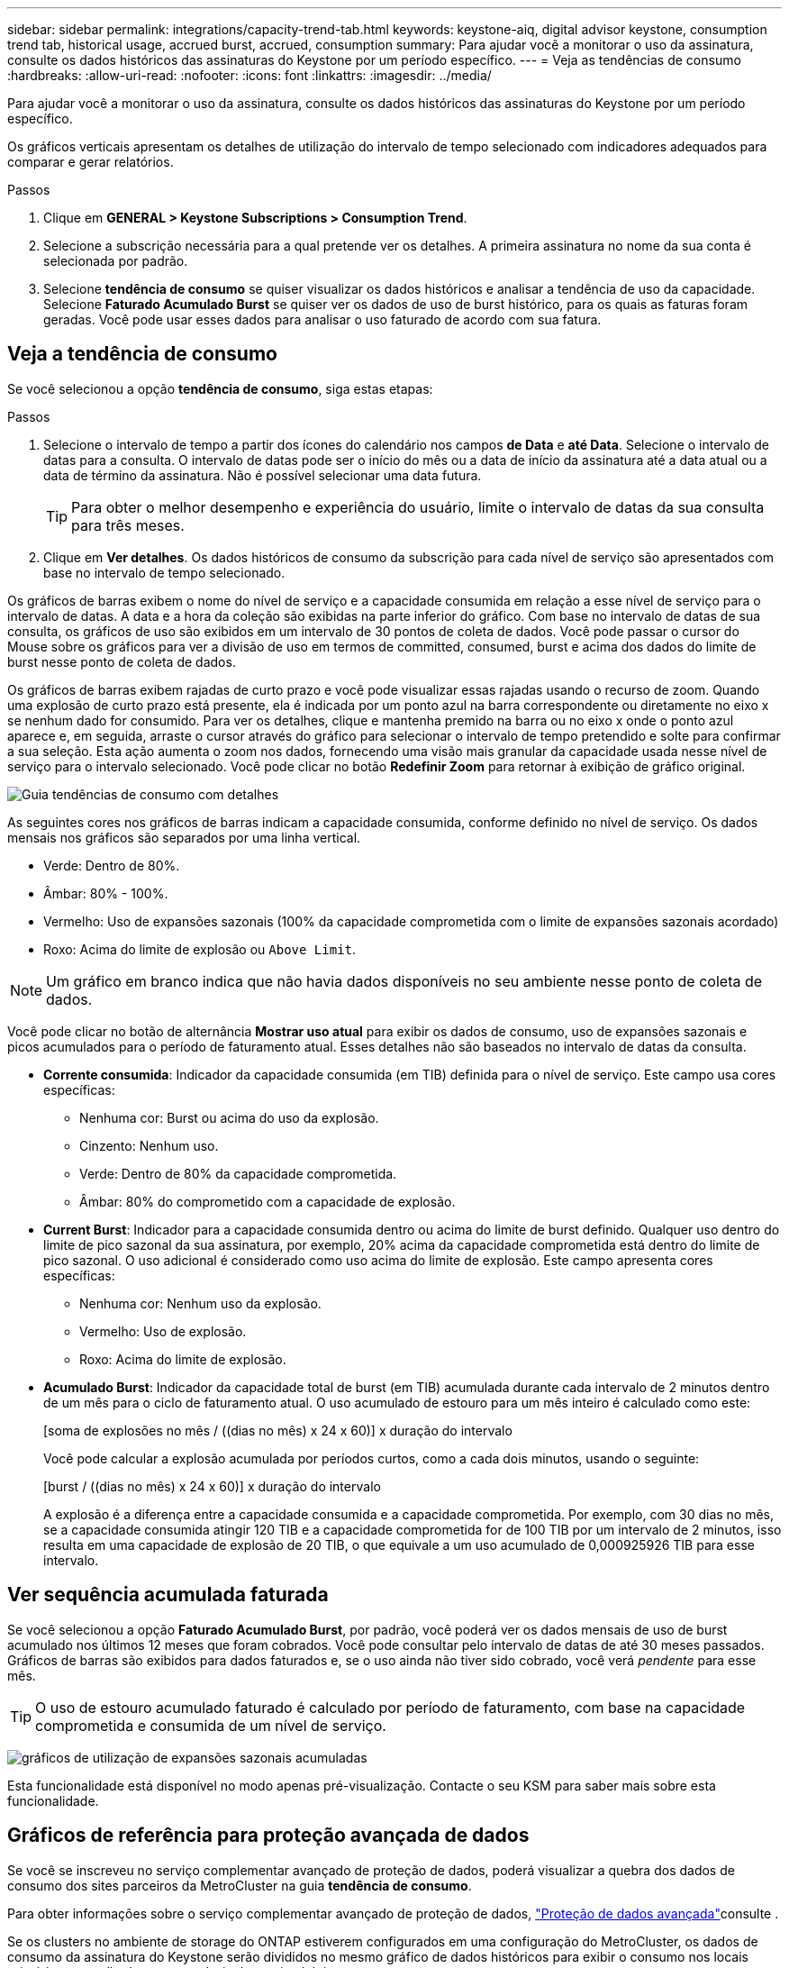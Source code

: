 ---
sidebar: sidebar 
permalink: integrations/capacity-trend-tab.html 
keywords: keystone-aiq, digital advisor keystone, consumption trend tab, historical usage, accrued burst, accrued, consumption 
summary: Para ajudar você a monitorar o uso da assinatura, consulte os dados históricos das assinaturas do Keystone por um período específico. 
---
= Veja as tendências de consumo
:hardbreaks:
:allow-uri-read: 
:nofooter: 
:icons: font
:linkattrs: 
:imagesdir: ../media/


[role="lead"]
Para ajudar você a monitorar o uso da assinatura, consulte os dados históricos das assinaturas do Keystone por um período específico.

Os gráficos verticais apresentam os detalhes de utilização do intervalo de tempo selecionado com indicadores adequados para comparar e gerar relatórios.

.Passos
. Clique em *GENERAL > Keystone Subscriptions > Consumption Trend*.
. Selecione a subscrição necessária para a qual pretende ver os detalhes. A primeira assinatura no nome da sua conta é selecionada por padrão.
. Selecione *tendência de consumo* se quiser visualizar os dados históricos e analisar a tendência de uso da capacidade. Selecione *Faturado Acumulado Burst* se quiser ver os dados de uso de burst histórico, para os quais as faturas foram geradas. Você pode usar esses dados para analisar o uso faturado de acordo com sua fatura.




== Veja a tendência de consumo

Se você selecionou a opção *tendência de consumo*, siga estas etapas:

.Passos
. Selecione o intervalo de tempo a partir dos ícones do calendário nos campos *de Data* e *até Data*. Selecione o intervalo de datas para a consulta. O intervalo de datas pode ser o início do mês ou a data de início da assinatura até a data atual ou a data de término da assinatura. Não é possível selecionar uma data futura.
+

TIP: Para obter o melhor desempenho e experiência do usuário, limite o intervalo de datas da sua consulta para três meses.

. Clique em *Ver detalhes*. Os dados históricos de consumo da subscrição para cada nível de serviço são apresentados com base no intervalo de tempo selecionado.


Os gráficos de barras exibem o nome do nível de serviço e a capacidade consumida em relação a esse nível de serviço para o intervalo de datas. A data e a hora da coleção são exibidas na parte inferior do gráfico. Com base no intervalo de datas de sua consulta, os gráficos de uso são exibidos em um intervalo de 30 pontos de coleta de dados. Você pode passar o cursor do Mouse sobre os gráficos para ver a divisão de uso em termos de committed, consumed, burst e acima dos dados do limite de burst nesse ponto de coleta de dados.

Os gráficos de barras exibem rajadas de curto prazo e você pode visualizar essas rajadas usando o recurso de zoom. Quando uma explosão de curto prazo está presente, ela é indicada por um ponto azul na barra correspondente ou diretamente no eixo x se nenhum dado for consumido. Para ver os detalhes, clique e mantenha premido na barra ou no eixo x onde o ponto azul aparece e, em seguida, arraste o cursor através do gráfico para selecionar o intervalo de tempo pretendido e solte para confirmar a sua seleção. Esta ação aumenta o zoom nos dados, fornecendo uma visão mais granular da capacidade usada nesse nível de serviço para o intervalo selecionado. Você pode clicar no botão *Redefinir Zoom* para retornar à exibição de gráfico original.

image:aiq-ks-subtime-7.png["Guia tendências de consumo com detalhes"]

As seguintes cores nos gráficos de barras indicam a capacidade consumida, conforme definido no nível de serviço. Os dados mensais nos gráficos são separados por uma linha vertical.

* Verde: Dentro de 80%.
* Âmbar: 80% - 100%.
* Vermelho: Uso de expansões sazonais (100% da capacidade comprometida com o limite de expansões sazonais acordado)
* Roxo: Acima do limite de explosão ou `Above Limit`.



NOTE: Um gráfico em branco indica que não havia dados disponíveis no seu ambiente nesse ponto de coleta de dados.

Você pode clicar no botão de alternância *Mostrar uso atual* para exibir os dados de consumo, uso de expansões sazonais e picos acumulados para o período de faturamento atual. Esses detalhes não são baseados no intervalo de datas da consulta.

* *Corrente consumida*: Indicador da capacidade consumida (em TIB) definida para o nível de serviço. Este campo usa cores específicas:
+
** Nenhuma cor: Burst ou acima do uso da explosão.
** Cinzento: Nenhum uso.
** Verde: Dentro de 80% da capacidade comprometida.
** Âmbar: 80% do comprometido com a capacidade de explosão.


* *Current Burst*: Indicador para a capacidade consumida dentro ou acima do limite de burst definido. Qualquer uso dentro do limite de pico sazonal da sua assinatura, por exemplo, 20% acima da capacidade comprometida está dentro do limite de pico sazonal. O uso adicional é considerado como uso acima do limite de explosão. Este campo apresenta cores específicas:
+
** Nenhuma cor: Nenhum uso da explosão.
** Vermelho: Uso de explosão.
** Roxo: Acima do limite de explosão.


* *Acumulado Burst*: Indicador da capacidade total de burst (em TIB) acumulada durante cada intervalo de 2 minutos dentro de um mês para o ciclo de faturamento atual. O uso acumulado de estouro para um mês inteiro é calculado como este:
+
[soma de explosões no mês / ((dias no mês) x 24 x 60)] x duração do intervalo

+
Você pode calcular a explosão acumulada por períodos curtos, como a cada dois minutos, usando o seguinte:

+
[burst / ((dias no mês) x 24 x 60)] x duração do intervalo

+
A explosão é a diferença entre a capacidade consumida e a capacidade comprometida. Por exemplo, com 30 dias no mês, se a capacidade consumida atingir 120 TIB e a capacidade comprometida for de 100 TIB por um intervalo de 2 minutos, isso resulta em uma capacidade de explosão de 20 TIB, o que equivale a um uso acumulado de 0,000925926 TIB para esse intervalo.





== Ver sequência acumulada faturada

Se você selecionou a opção *Faturado Acumulado Burst*, por padrão, você poderá ver os dados mensais de uso de burst acumulado nos últimos 12 meses que foram cobrados. Você pode consultar pelo intervalo de datas de até 30 meses passados. Gráficos de barras são exibidos para dados faturados e, se o uso ainda não tiver sido cobrado, você verá _pendente_ para esse mês.


TIP: O uso de estouro acumulado faturado é calculado por período de faturamento, com base na capacidade comprometida e consumida de um nível de serviço.

image:accr-burst-1.png["gráficos de utilização de expansões sazonais acumuladas"]

Esta funcionalidade está disponível no modo apenas pré-visualização. Contacte o seu KSM para saber mais sobre esta funcionalidade.



== Gráficos de referência para proteção avançada de dados

Se você se inscreveu no serviço complementar avançado de proteção de dados, poderá visualizar a quebra dos dados de consumo dos sites parceiros da MetroCluster na guia *tendência de consumo*.

Para obter informações sobre o serviço complementar avançado de proteção de dados, link:../concepts/adp.html["Proteção de dados avançada"]consulte .

Se os clusters no ambiente de storage do ONTAP estiverem configurados em uma configuração do MetroCluster, os dados de consumo da assinatura do Keystone serão divididos no mesmo gráfico de dados históricos para exibir o consumo nos locais primários e espelhados para os níveis de serviço básicos.


NOTE: Os gráficos de barras de consumo são divididos apenas para os níveis de serviço básicos. Para o serviço complementar de proteção de dados avançada, que é o nível de serviço _Advanced Data-Protect_, essa demarcação não aparece.

.Nível de serviço avançado de proteção de dados
Para o nível de serviço _Advanced Data-Protect_, o consumo total é dividido entre os sites parceiros e o uso em cada site parceiro é refletido e cobrado em uma assinatura separada; uma assinatura para o site principal e outra para o site espelho. Essa é a razão pela qual, quando você seleciona o número de assinatura do site principal na guia *tendência de consumo*, os gráficos de consumo do serviço complementar avançado de proteção de dados exibem os detalhes de consumo discretos apenas do site principal. Como cada local de parceiro em uma configuração do MetroCluster atua como fonte e espelho, o consumo total em cada local inclui os volumes de origem e espelho criados nesse local.


TIP: A dica de ferramenta ao lado do ID de rastreamento da sua assinatura na guia *consumo atual* ajuda você a identificar a assinatura do parceiro na configuração do MetroCluster.

.Níveis de serviço básicos
Para os níveis de serviço base, cada volume é cobrado como provisionado nos locais primários e espelhados e, portanto, o mesmo gráfico de barras é dividido de acordo com o consumo nos locais primários e espelhados.

.O que você pode ver para a assinatura principal
A imagem a seguir exibe os gráficos para o nível de serviço _Extreme_ (nível de serviço básico) e um número de assinatura principal. O mesmo gráfico de dados históricos também indica o consumo do local do espelho em um tom mais claro do mesmo código de cor usado para o local principal. A dica de ferramenta no Mouse hover exibe a quebra de consumo (em TIB) para os locais primários e espelhados, 22,24 TIB e 14,86 TIB respetivamente.

image:mcc-chart-1.png["mcc primário"]

Para o nível de serviço _Advanced Data-Protect_, os gráficos aparecem assim:

image:adp-src-1.png["base primária de mcc"]

.O que você pode ver para a assinatura secundária (site espelho)
Quando você verifica a assinatura secundária, você pode ver que o gráfico de barras para o nível de serviço _Extreme_ (nível de serviço básico) no mesmo ponto de coleta de dados que o site do parceiro é invertido e a quebra de consumo nos locais primário e espelhado é 14,86 TIB e 22,24 TIB respetivamente.

image:mcc-chart-mirror-1.png["espelho mcc"]

Para o nível de serviço _Advanced Data-Protect_, o gráfico aparece assim para o mesmo ponto de coleta que no site do parceiro:

image:adp-mir-1.png["base do espelho mcc"]

Para obter informações sobre como o MetroCluster protege seus dados, https://docs.netapp.com/us-en/ontap-metrocluster/manage/concept_understanding_mcc_data_protection_and_disaster_recovery.html["Compreender a proteção de dados e a recuperação de desastres da MetroCluster"^] consulte .

*Informações relacionadas*

* link:../integrations/aiq-keystone-details.html["Use o painel e a geração de relatórios do Keystone"]
* link:../integrations/subscriptions-tab.html["Subscrições"]
* link:../integrations/current-usage-tab.html["Consumo de corrente"]
* link:../integrations/volumes-objects-tab.html["Objetos  volumes"]
* link:../integrations/assets-tab.html["Ativos"]
* link:../integrations/performance-tab.html["Desempenho"]

